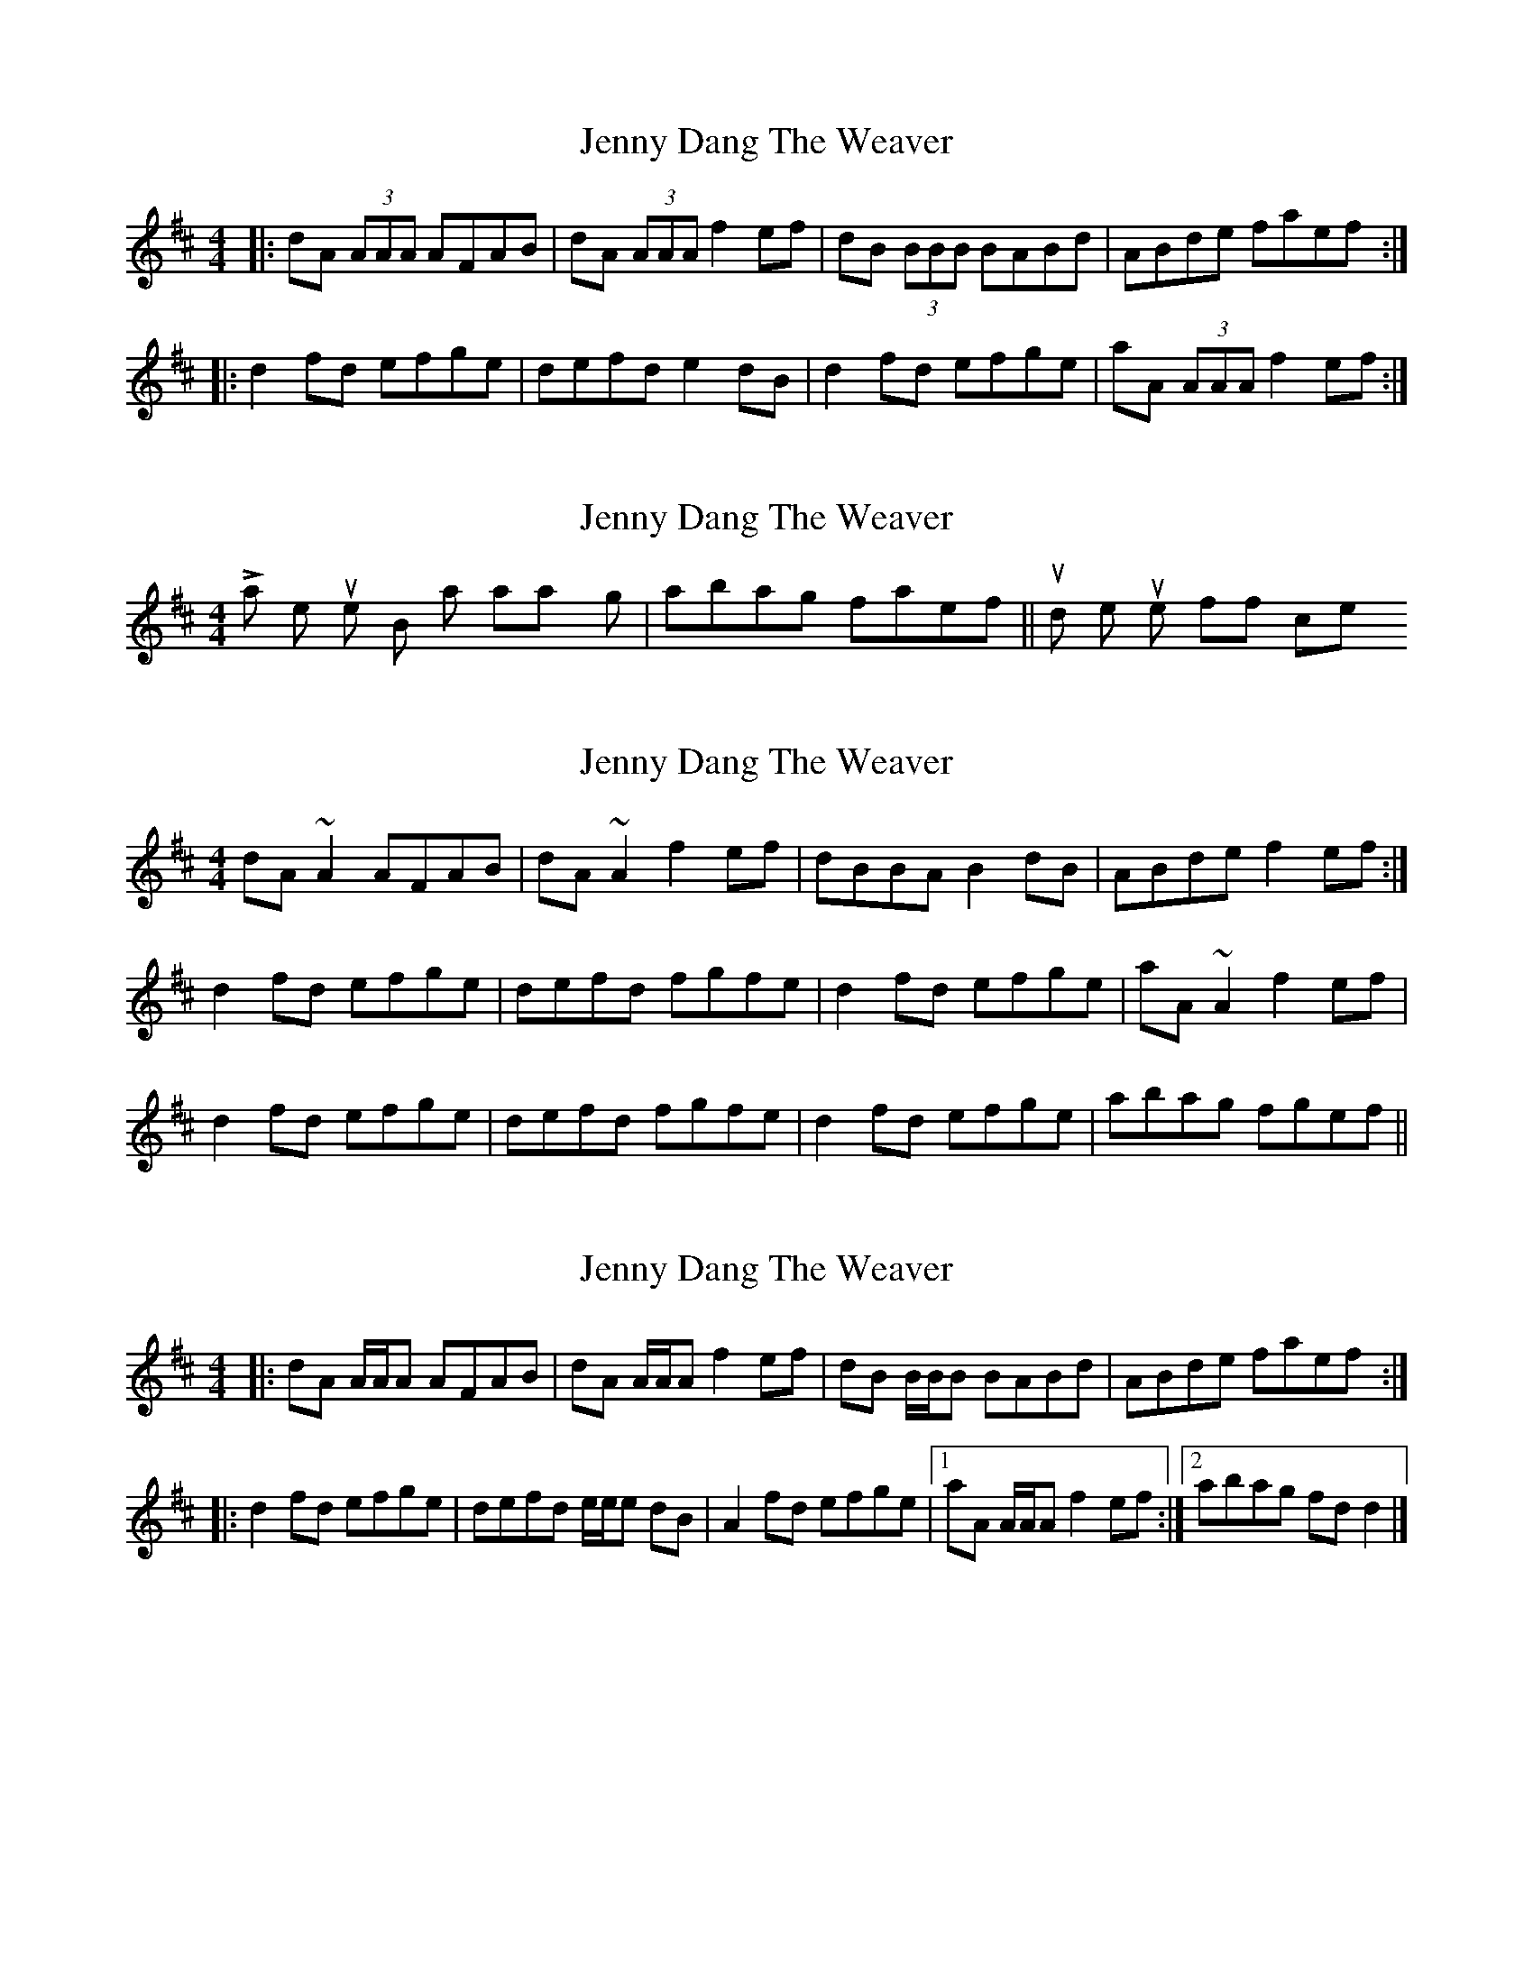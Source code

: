 X: 1
T: Jenny Dang The Weaver
Z: CreadurMawnOrganig
S: https://thesession.org/tunes/380#setting380
R: reel
M: 4/4
L: 1/8
K: Dmaj
|:dA (3AAA AFAB | dA (3AAA f2ef | dB (3BBB BABd | ABde faef:|
|:d2fd efge | defd e2dB | d2fd efge | aA (3AAA f2ef:|
X: 2
T: Jenny Dang The Weaver
Z: Dr. Dow
S: https://thesession.org/tunes/380#setting13202
R: reel
M: 4/4
L: 1/8
K: Dmaj
Last time thru the B part I always go |abag faef|| - rounds the tune off nicely.
X: 3
T: Jenny Dang The Weaver
Z: slainte
S: https://thesession.org/tunes/380#setting13203
R: reel
M: 4/4
L: 1/8
K: Dmaj
dA~A2 AFAB|dA~A2 f2ef|dBBA B2dB|ABde f2ef:|d2fd efge|defd fgfe|d2fd efge|aA~A2 f2ef|d2fd efge|defd fgfe|d2fd efge|abag fgef||
X: 4
T: Jenny Dang The Weaver
Z: Tate
S: https://thesession.org/tunes/380#setting13204
R: reel
M: 4/4
L: 1/8
K: Dmaj
|:dA A/A/A AFAB | dA A/A/A f2 ef | dB B/B/B BABd | ABde faef:|
|:d2 fd efge | defd e/e/e dB | A2 fd efge |1 aA A/A/A f2 ef :|2 abag fd d2 |]
X: 5
T: Jenny Dang The Weaver
Z: Dr. Dow
S: https://thesession.org/tunes/380#setting23195
R: reel
M: 4/4
L: 1/8
K: Dmaj
B3A B2dB|ABdf gfed|~A2FB A2dB|ABdf gfed|
eBBA B2dB|ABdf gfed|~A2FB A2dB|ABdf gece||
d2fd egfe|dfaf g2fe|d2fd eg~g3|fa~a2 bgec|
d2fd egfe|dfaf g3a|bagf gfed|Bdef gfed||
X: 6
T: Jenny Dang The Weaver
Z: Dr. Dow
S: https://thesession.org/tunes/380#setting23196
R: reel
M: 4/4
L: 1/8
K: Dmaj
~B3A ~B3d|ABdB efdB|~A3F ~A3F|ABde fdeB|
dBBA ~B3d|ABdg fedB|~A3F ~A3F|ABde faef||
d3f edfe|dafa ~g2fe|~d2fd efgf|eaaf ~g2fe|
d2fd edfe|dafd ~g2dg|bgaf gfed|(3Bcd ef gfed||
X: 7
T: Jenny Dang The Weaver
Z: Dr. Dow
S: https://thesession.org/tunes/380#setting23198
R: reel
M: 4/4
L: 1/8
K: Dmaj
B2 (3BcB B2dB|ABdf (3gfe dB|A2 (3AcA A2dB|ABdf gfed|
eB~B2 ~B2dB|ABdf (3gfe df|eA~A2 ~A2dB|ABdf gfec||
d2fd ef (3gfe|defd ~g2fe|d2fd efgf|eaaf gfec|
d2fd ef (3gfe|defd ~g3a|bgaf (3gfe fd|(3Bcd ef gfed||
X: 8
T: Jenny Dang The Weaver
Z: Dr. Dow
S: https://thesession.org/tunes/380#setting23199
R: reel
M: 4/4
L: 1/8
K: Dmaj
eBBA B2dB|ABde fedf|eAAG A2dB|ABdf gfed|
eBBA B2dB|ABde fedf|eAAG A2dB|ABdf gfec||
d2fd efge|defz ~g2fe|d2fd efge|fgaf bgec|
d2fd efge|defz ~g3a|(3bag af gfed|Bdef g2ag||
X: 9
T: Jenny Dang The Weaver
Z: Kevin Rietmann
S: https://thesession.org/tunes/380#setting23200
R: reel
M: 4/4
L: 1/8
K: Dmaj
|B2 (3BcB B2dB | ABde (3gfe dB | A2 (3AcA A2dB | ABdf gfec |
eB~B2 ~B2dB | ABdf (3gfe dc | eA~A2 ~A2 dB | ABdf gfec |
|:d2fd ef (3gfe | defd ~g2fe | d2fd edfd | eaaf ~g3fe |
d2fd ef (3gfe | defd ~g3a | bgaf gfec | (3Bcd ef g2 dc |
X: 10
T: Jenny Dang The Weaver
Z: CaseyAnn Michael
S: https://thesession.org/tunes/380#setting23907
R: reel
M: 4/4
L: 1/8
K: Dmaj
f/e/|: dA A/A/A AFAB | dA A/A/A f2 ef | dB B/B/B BABd | ABde faef |
dA A/A/A AFAB | dA A/A/A f2 ef | dB B/B/B BABd | ABde f2 ef |
d2 fd efge | d2 fd e2 cA | d2 fd efge | aA A/A/A f2 ef |
d2 fd efge | defd e2 cA | defd efge | abag faef :|| d2 |
X: 11
T: Jenny Dang The Weaver
Z: Mr G. Cunningham
S: https://thesession.org/tunes/380#setting24106
R: reel
M: 4/4
L: 1/8
K: Emaj
eBBB BGBc|eBBB fgfg|eccc cBce|Bcef g2 fg:|
|:e2 ge fgaf|efge f2 ec|effe fgaf|bBBB fgfg:|
